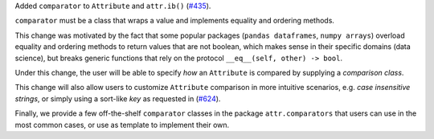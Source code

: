 Added ``comparator`` to ``Attribute`` and ``attr.ib()`` (`#435 <https://github.com/python-attrs/attrs/issues/435>`_).

``comparator`` must be a class that wraps a value and implements equality and ordering methods.

This change was motivated by the fact that some popular packages (``pandas dataframes``,
``numpy arrays``) overload equality and ordering methods to return values that are not boolean,
which makes sense in their specific domains (data science), but breaks generic functions
that rely on the protocol ``__eq__(self, other) -> bool``.

Under this change, the user will be able to specify *how* an ``Attribute`` is compared by
supplying a *comparison class*.

This change will also allow users to customize ``Attribute`` comparison in more
intuitive scenarios, e.g. *case insensitive strings*, or simply using a sort-like *key*
as requested in (`#624 <https://github.com/python-attrs/attrs/issues/624>`_).

Finally, we provide a few off-the-shelf ``comparator`` classes in the package ``attr.comparators``
that users can use in the most common cases, or use as template to implement their own.
